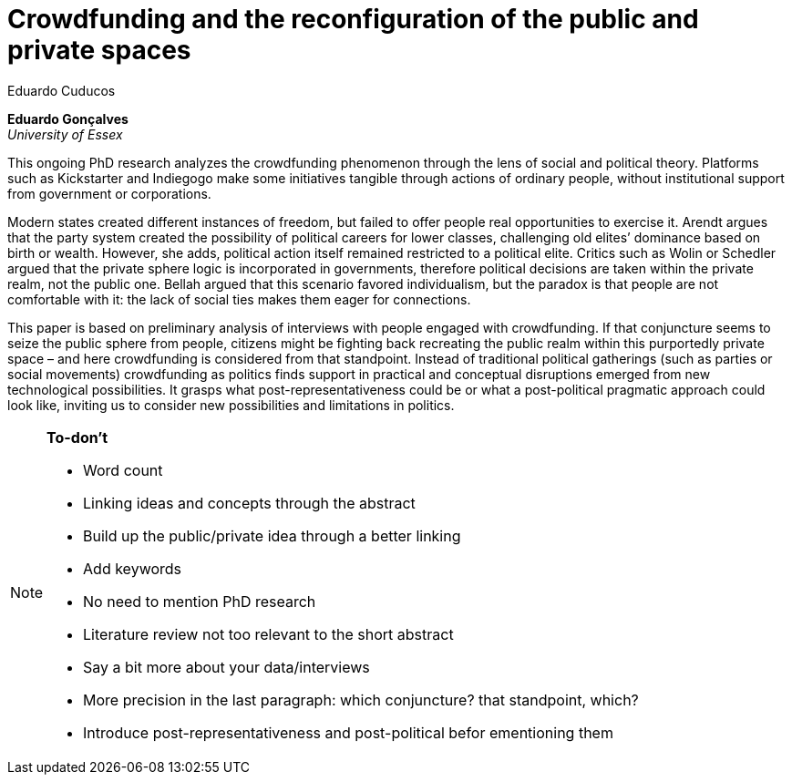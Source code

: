 = Crowdfunding and the reconfiguration of the public and private spaces
Eduardo Cuducos
:homepage: http://cuducos.me
:numbered:
:sectanchors:
:icons: font

*Eduardo Gonçalves* +
_University of Essex_

This ongoing PhD research analyzes the crowdfunding phenomenon through the lens of social and political theory. Platforms such as Kickstarter and Indiegogo make some initiatives tangible through actions of ordinary people, without institutional support from government or corporations.

Modern states created different instances of freedom, but failed to offer people real opportunities to exercise it. Arendt argues that the party system created the possibility of political careers for lower classes, challenging old elites’ dominance based on birth or wealth. However, she adds, political action itself remained restricted to a political elite. Critics such as Wolin or Schedler argued that the private sphere logic is incorporated in governments, therefore political decisions are taken within the private realm, not the public one. Bellah argued that this scenario favored individualism, but the paradox is that people are not comfortable with it: the lack of social ties makes them eager for connections.

This paper is based on preliminary analysis of interviews with people engaged with crowdfunding. If that conjuncture seems to seize the public sphere from people, citizens might be fighting back recreating the public realm within this purportedly private space – and here crowdfunding is considered from that standpoint. Instead of traditional political gatherings (such as parties or social movements) crowdfunding as politics finds support in practical and conceptual disruptions emerged from new technological possibilities. It grasps what post-representativeness could be or what a post-political pragmatic approach could look like, inviting us to consider new possibilities and limitations in politics.

[NOTE]
====

*To-don't*

* Word count
* Linking ideas and concepts through the abstract
* Build up the public/private idea through a better linking
* Add keywords
* No need to mention PhD research
* Literature review not too relevant to the short abstract
* Say a bit more about your data/interviews
* More precision in the last paragraph: which conjuncture? that standpoint, which?
* Introduce post-representativeness and post-political befor ementioning them

====
